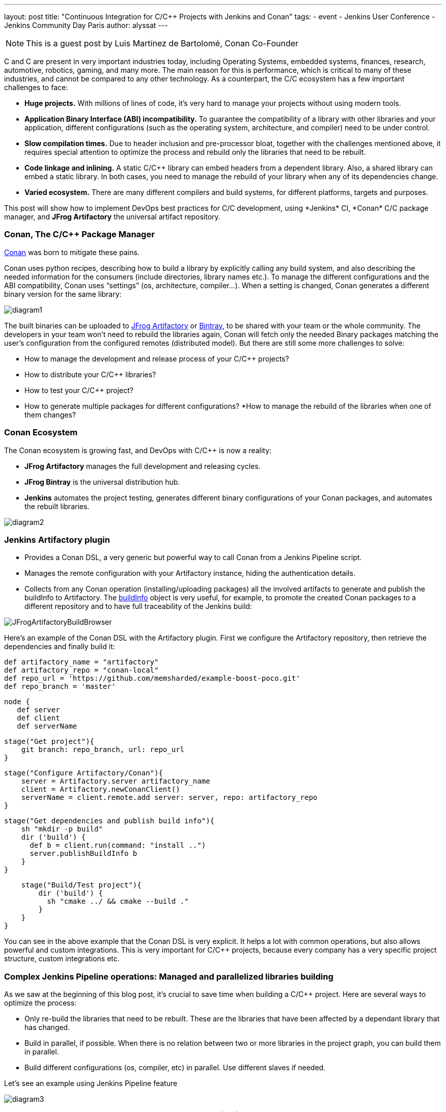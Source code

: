 ---
layout: post
title: "Continuous Integration for C/C++ Projects with Jenkins and Conan"
tags:
- event
- Jenkins User Conference
- Jenkins Community Day Paris
author: alyssat
---

NOTE: This is a guest post by Luis Martínez de Bartolomé, Conan Co-Founder

C and C++ are present in very important industries today, including Operating Systems, embedded systems, finances, research, automotive, robotics, gaming, and many more. The main reason for this is performance, which is critical to many of these industries, and cannot be compared to any other technology.
As a counterpart, the C/C++ ecosystem has a few important challenges to face:

* *Huge projects.* With millions of lines of code, it’s very hard to manage your projects without using modern tools.
* *Application Binary Interface (ABI) incompatibility.* To guarantee the compatibility of a library with other libraries and your application,  different configurations (such as the operating system, architecture, and compiler) need to be under control.
* *Slow compilation times.* Due to header inclusion and pre-processor bloat, together with the challenges mentioned above, it requires special attention to optimize the process and rebuild only the libraries that need to be rebuilt.
* *Code linkage and inlining.* A static C/C++ library can embed headers from a dependent library. Also, a shared library can embed a static library. In both cases, you need to manage the rebuild of your library when any of its dependencies change.
* *Varied ecosystem.* There are many different compilers and build systems, for different platforms, targets and purposes.

This post will show how to implement DevOps best practices for C/C++ development, using *Jenkins* CI, *Conan* C/C++ package manager, and *JFrog Artifactory* the universal artifact repository.

### Conan, The C/C++ Package Manager
link:http://conan.io[Conan] was born to mitigate these pains. 

Conan uses python recipes, describing how to build a library by explicitly calling any build system, and also describing the needed information for the consumers (include directories, library names etc.).
To manage the different configurations and the ABI compatibility, Conan uses “settings” (os, architecture, compiler…). When a setting is changed, Conan generates a different binary version for the same library:

image:/images/post-images/diagram1.png[role=center]

The built binaries can be uploaded to link:https://www.jfrog.com/artifactory/[JFrog Artifactory] or link:https://www.jfrog.com/bintray/[Bintray], to be shared with your team or the whole community. The developers in your team won’t need to rebuild the libraries again, Conan will fetch only the needed Binary packages matching the user’s configuration from the configured remotes (distributed model).
But there are still some more challenges to solve:

* How to manage the development and release process of your C/C++ projects?
* How to distribute your C/C++ libraries?
* How to test your C/C++ project?
* How to generate multiple packages for different configurations?
*How to manage the rebuild of the libraries when one of them changes? 

### Conan Ecosystem

The Conan ecosystem is growing fast, and DevOps with C/C++ is now a reality:
 
* *JFrog Artifactory* manages the full development and releasing cycles.
* *JFrog Bintray* is the universal distribution hub.
* *Jenkins* automates the project testing, generates different binary configurations of your Conan packages, and automates the rebuilt libraries.

image:/images/post-images/diagram2.png[role=center]

### Jenkins Artifactory plugin

* Provides a Conan DSL, a very generic but powerful way to call Conan from a Jenkins Pipeline script.
* Manages the remote configuration with your Artifactory instance, hiding the authentication details.
* Collects from any Conan operation (installing/uploading packages) all the involved artifacts to generate and publish the buildInfo to Artifactory. The link:https://www.jfrog.com/confluence/display/RTF/Build+Integration#BuildIntegration-Build-levelInformation[buildInfo] object is very useful, for example, to promote the created Conan packages to a different repository and to have full traceability of the Jenkins build:

image:/images/post-images/JFrogArtifactoryBuildBrowser.png[role=center]

Here’s an example of the Conan DSL with the Artifactory plugin.  First we configure the Artifactory repository, then retrieve the dependencies and finally build it:

 def artifactory_name = "artifactory"
 def artifactory_repo = "conan-local"
 def repo_url = 'https://github.com/memsharded/example-boost-poco.git'
 def repo_branch = 'master'
 
 node {
    def server
    def client
    def serverName
    
    stage("Get project"){
        git branch: repo_branch, url: repo_url
    }
 
    stage("Configure Artifactory/Conan"){
        server = Artifactory.server artifactory_name
        client = Artifactory.newConanClient()
        serverName = client.remote.add server: server, repo: artifactory_repo
    }
 
    stage("Get dependencies and publish build info"){
        sh "mkdir -p build"
        dir ('build') {
          def b = client.run(command: "install ..")
          server.publishBuildInfo b
        }
    }
 
    stage("Build/Test project"){
        dir ('build') {
          sh "cmake ../ && cmake --build ."
        }
    }
}

 
You can see in the above example that the Conan DSL is very explicit. It helps a lot with common operations, but also allows powerful and custom integrations. This is very important for C/C++ projects, because every company has a very specific project structure, custom integrations etc.

### Complex Jenkins Pipeline operations: Managed and parallelized libraries building

As we saw at the beginning of this blog post, it’s crucial to save time when building a C/C++ project. Here are several ways to optimize the process:
 
* Only re-build the libraries that need to be rebuilt. These are the libraries that  have been affected by a dependant library that has changed.
* Build in parallel, if possible. When there is no relation between two or more libraries in the project graph, you can build them in parallel.
* Build different configurations (os, compiler, etc) in parallel. Use different slaves if needed.
 
Let’s see an example using Jenkins Pipeline feature

image:/images/post-images/diagram3.png[role=center]

The above graph represents our project P and its dependencies (A-G). We want to distribute the project for two different architectures, x86 and x86_64.

*What happens if we change library A?*

If we bump the version to A(v1) there is no problem, we can update the B requirement and also bump its version to B(v1) and so on. The complete flow would be as follows:

  * Push A(v1) version to Git, Jenkins will build the x86 and x86_64 binaries. Jenkins will upload all the packages to Artifactory.
  * Manually change B to v1, now depending on A1, push to Git, Jenkins will build the B(v1) for x86 and x86_64 using the retrieved new A1 from Artifactory.
  * Repeat the same process for C, D, F, G and finally our project.
  
But if we are developing our libraries in a development repository, we probably depend on the latest A version or will override A (v0) packages on every git push, and we want to automatically rebuild the affected libraries in this case B, D, F, G and P.

*How we can do this with Jenkins Pipelines?*
 
First we need to know which libraries need to be rebuilt. The “conan info --build_order” command identifies the libraries that were changed in our project, and also tells us which can be rebuilt in parallel.
 
So, we created two Jenkins pipelines tasks:
 
* The link:https://github.com/lasote/skynet_example/blob/master/single_build.groovy[“SimpleBuild”] task which builds every single library. Similar to the first example using Conan DSL with the Jenkins Artifactory plugin. It’s a parameterized task that receives the libraries that need to built.
* The link:https://github.com/lasote/skynet_example/blob/master/multi_build.groovy[“MultiBuild”] task which coordinates and launches the “*SimpleBuild*” tasks, in parallel when possible. 
 
We also have a repository with a configuration yml. The Jenkins tasks will use it to know where the recipe of each library is, and the different profiles to be used. In this case they are *x86* and *x86_64*.

 leaves:
   PROJECT:
     profiles:
        - ./profiles/osx_64
        - ./profiles/osx_32
   
 artifactory:
   name: artifactory
   repo: conan-local
   
  repos:
   LIB_A/1.0:
     url: https://github.com/lasote/skynet_example.git
     branch: master
     dir: ./recipes/A
     
    LIB_B/1.0:
     url: https://github.com/lasote/skynet_example.git
     branch: master
     dir: ./recipes/b

    …

    PROJECT:
     url: https://github.com/lasote/skynet_example.git
     branch: master
     dir: ./recipes/PROJECT    
     
If we change and push library A to the repository, the “*MultiBuild*” task will be triggered. It will start by checking which libraries need to be rebuilt, using the “conan info” command.
Conan will return something like this:
*[B, [D, F], G]*
 
This means that we need to start building B, then we can build D and F in parallel, and finally build G. Note that library C does not need to be rebuilt, because it’s not affected by a change in library A.
 
The “*MultiBuild*” Jenkins pipeline script will create closures with the parallelized calls to the “*SimpleBuild*” task, and finally launch the groups in parallel.
 
  //for each group
        tasks = [:]
        // for each dep in group       
           tasks[label] = { -> build(job: "SimpleBuild",
                              parameters: [
                                 string(name: "build_label", value: label),
                                 string(name: "channel", value: a_build["channel"]),
                                 string(name: "name_version", value: a_build["name_version"]),
                                 string(name: "conf_repo_url", value: conf_repo_url),
                                 string(name: "conf_repo_branch", value: conf_repo_branch),
                                 string(name: "profile", value: a_build["profile"])
                              ]
                       )
            }
       parallel(tasks)

 
Eventually, this is what will happen:
 
* Two *SimpleBuild* tasks will be  triggered, both for building library B, one for x86 and another for x86_64 architectures     

image:/images/post-images/diagram4.png[role=center]

* Once “A” and “B” are built, “F” and “D” will be triggered, 4 workers will run the “SimpleBuild” task in parallel, (x86, x86_64)

image:/images/post-images/diagram5.png[role=center]

* Finally “G” will be built. So 2 workers will run in parallel.

The Jenkins Stage View will be similar to this:
 
*MultiBuild*

image:/images/post-images/MultiBuild.png[role=center]

*SingleBuild*

image:/images/post-images/SingleBuild.png[role=center]

We can configure the “*SingleBuild*” task within different nodes (Windows, OSX, Linux…), and control the number of executors available in our Jenkins configuration.

### Conclusions

Embracing DevOps for C/C++ is still marked as a to-do for many companies. It requires a big investment of time but can save huge amounts of time in the development and releasing life cycle for the long run. Moreover it increases the quality and the reliability of the C/C++ products. Very soon, adoption of DevOps for C/C++ companies will be a must!
 
The Jenkins example shown above that demonstrating how to control the library building in parallel is just Groovy code and a custom convenient yml file. The great thing about it is not the example or the code itself. The great thing is the possibility of defining your own pipeline scripts to adapt to your specific workflows, thanks to Jenkins Pipeline, Conan and JFrog Artifactory.  

[WARNING]
--
More on this topic will be presented at link:https://jcd-paris.jfrog.com[Jenkins Community Day Paris] on
July 11, and link:https://www.eventbrite.com/e/jenkins-user-conference-2017-israel-tlv-intercontinental-david-tickets-32226522396[Jenkins User Conference Israel] on July 13.
--
